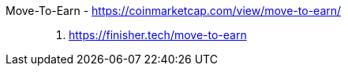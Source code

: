 [#move-to-earn]#Move-To-Earn# - https://coinmarketcap.com/view/move-to-earn/::
. https://finisher.tech/move-to-earn
